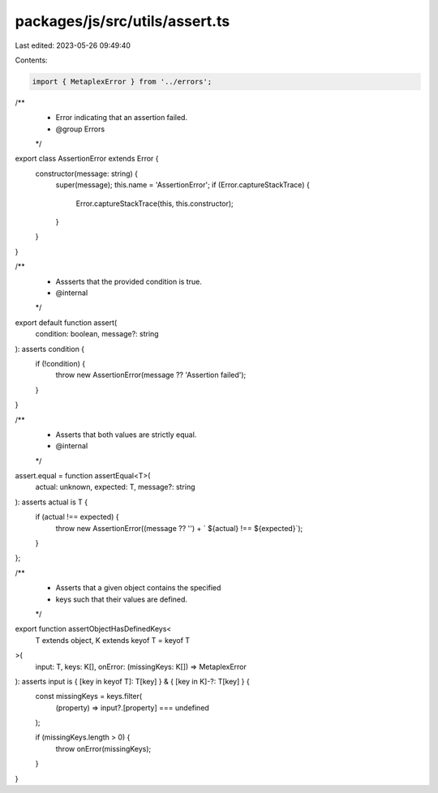 packages/js/src/utils/assert.ts
===============================

Last edited: 2023-05-26 09:49:40

Contents:

.. code-block:: ts

    import { MetaplexError } from '../errors';

/**
 * Error indicating that an assertion failed.
 * @group Errors
 */
export class AssertionError extends Error {
  constructor(message: string) {
    super(message);
    this.name = 'AssertionError';
    if (Error.captureStackTrace) {
      Error.captureStackTrace(this, this.constructor);
    }
  }
}

/**
 * Assserts that the provided condition is true.
 * @internal
 */
export default function assert(
  condition: boolean,
  message?: string
): asserts condition {
  if (!condition) {
    throw new AssertionError(message ?? 'Assertion failed');
  }
}

/**
 * Asserts that both values are strictly equal.
 * @internal
 */
assert.equal = function assertEqual<T>(
  actual: unknown,
  expected: T,
  message?: string
): asserts actual is T {
  if (actual !== expected) {
    throw new AssertionError((message ?? '') + ` ${actual} !== ${expected}`);
  }
};

/**
 * Asserts that a given object contains the specified
 * keys such that their values are defined.
 */
export function assertObjectHasDefinedKeys<
  T extends object,
  K extends keyof T = keyof T
>(
  input: T,
  keys: K[],
  onError: (missingKeys: K[]) => MetaplexError
): asserts input is { [key in keyof T]: T[key] } & { [key in K]-?: T[key] } {
  const missingKeys = keys.filter(
    (property) => input?.[property] === undefined
  );

  if (missingKeys.length > 0) {
    throw onError(missingKeys);
  }
}


